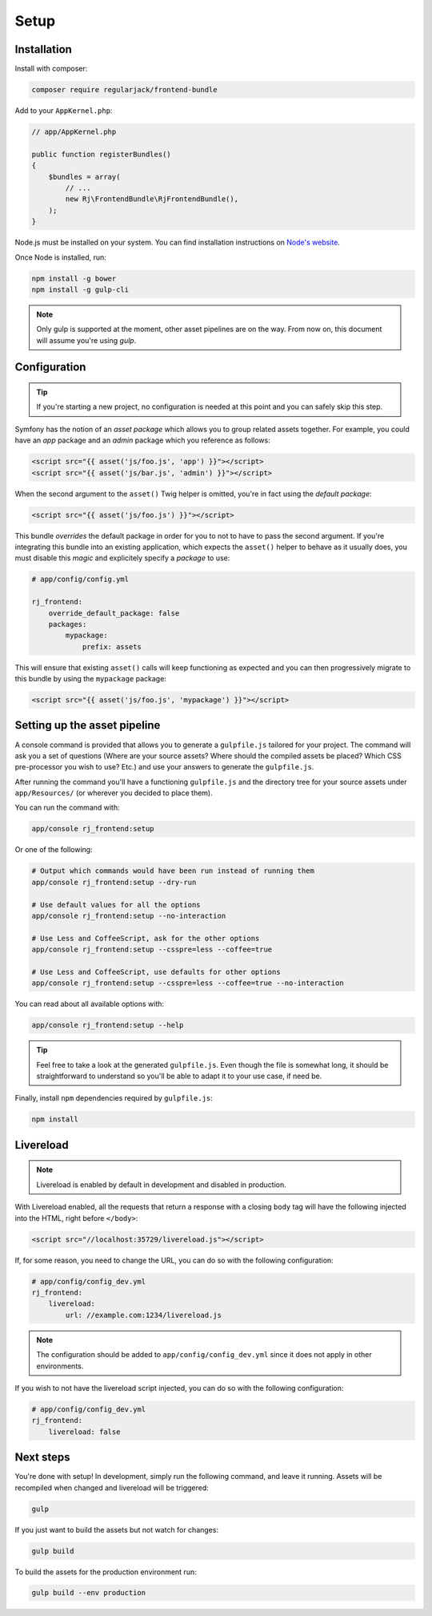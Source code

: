 Setup
=====
Installation
------------
Install with composer:

.. code-block:: shell

    composer require regularjack/frontend-bundle

Add to your ``AppKernel.php``:

.. code-block:: php

    // app/AppKernel.php

    public function registerBundles()
    {
        $bundles = array(
            // ...
            new Rj\FrontendBundle\RjFrontendBundle(),
        );
    }

Node.js must be installed on your system. You can find installation instructions on `Node's website <https://nodejs.org/en/download/package-manager>`_.

Once Node is installed, run:

.. code-block:: shell

    npm install -g bower
    npm install -g gulp-cli

.. note ::

    Only gulp is supported at the moment, other asset pipelines are on the way.
    From now on, this document will assume you're using `gulp`.

Configuration
-------------
.. tip ::

    If you're starting a new project, no configuration is needed at this point and you can safely skip this step.

Symfony has the notion of an *asset package* which allows you to group related assets together. For example, you could have an *app* package and an *admin* package which you reference as follows:

.. code-block :: html

    <script src="{{ asset('js/foo.js', 'app') }}"></script>
    <script src="{{ asset('js/bar.js', 'admin') }}"></script>

When the second argument to the ``asset()`` Twig helper is omitted, you're in fact using the *default package*:

.. code-block :: html

    <script src="{{ asset('js/foo.js') }}"></script>

This bundle *overrides* the default package in order for you to not to have to pass the second argument. If you're integrating this bundle into an existing application, which expects the ``asset()`` helper to behave as it usually does, you must disable this *magic* and explicitely specify a *package* to use:

.. code-block :: yaml

    # app/config/config.yml

    rj_frontend:
        override_default_package: false
        packages:
            mypackage:
                prefix: assets

This will ensure that existing ``asset()`` calls will keep functioning as expected and you can then progressively migrate to this bundle by using the ``mypackage`` package:

.. code-block :: html

    <script src="{{ asset('js/foo.js', 'mypackage') }}"></script>

Setting up the asset pipeline
-----------------------------
A console command is provided that allows you to generate a ``gulpfile.js`` tailored for your project. The command will ask you a set of questions (Where are your source assets? Where should the compiled assets be placed? Which CSS pre-processor you wish to use? Etc.) and use your answers to generate the ``gulpfile.js``.

After running the command you'll have a functioning ``gulpfile.js`` and the directory tree for your source assets under ``app/Resources/`` (or wherever you decided to place them).

You can run the command with:

.. code-block :: shell

    app/console rj_frontend:setup

Or one of the following:

.. code-block :: shell

    # Output which commands would have been run instead of running them
    app/console rj_frontend:setup --dry-run

    # Use default values for all the options
    app/console rj_frontend:setup --no-interaction

    # Use Less and CoffeeScript, ask for the other options
    app/console rj_frontend:setup --csspre=less --coffee=true

    # Use Less and CoffeeScript, use defaults for other options
    app/console rj_frontend:setup --csspre=less --coffee=true --no-interaction

You can read about all available options with:

.. code-block :: shell

    app/console rj_frontend:setup --help

.. tip ::

    Feel free to take a look at the generated ``gulpfile.js``. Even though the file is somewhat long, it should be straightforward to understand so you'll be able to adapt it to your use case, if need be.

Finally, install ``npm`` dependencies required by ``gulpfile.js``:

.. code-block :: shell

    npm install

Livereload
----------

.. note ::

    Livereload is enabled by default in development and disabled in production.

With Livereload enabled, all the requests that return a response with a closing ``body`` tag will have the following injected into the HTML, right before ``</body>``:

.. code-block :: html

    <script src="//localhost:35729/livereload.js"></script>

If, for some reason, you need to change the URL, you can do so with the following configuration:

.. code-block :: yaml

    # app/config/config_dev.yml
    rj_frontend:
        livereload:
            url: //example.com:1234/livereload.js

.. note ::

    The configuration should be added to ``app/config/config_dev.yml`` since it does not apply in other environments.

If you wish to not have the livereload script injected, you can do so with the following configuration:

.. code-block :: yaml

    # app/config/config_dev.yml
    rj_frontend:
        livereload: false

Next steps
----------
You're done with setup! In development, simply run the following command, and leave it running. Assets will be recompiled when changed and livereload will be triggered:

.. code-block :: shell

    gulp

If you just want to build the assets but not watch for changes:

.. code-block :: shell

    gulp build

To build the assets for the production environment run:

.. code-block :: shell

    gulp build --env production
